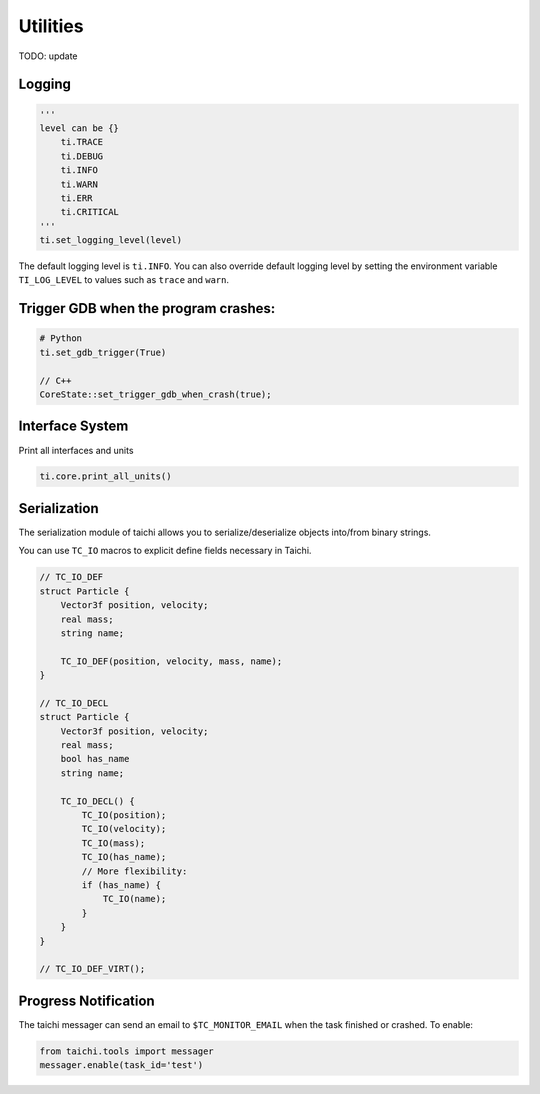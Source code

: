 Utilities
==================================

TODO: update

Logging
-------

.. code-block:: python

    '''
    level can be {}
        ti.TRACE
        ti.DEBUG
        ti.INFO
        ti.WARN
        ti.ERR
        ti.CRITICAL
    '''
    ti.set_logging_level(level)

The default logging level is ``ti.INFO``.
You can also override default logging level by setting the environment variable
``TI_LOG_LEVEL`` to values such as ``trace`` and ``warn``.

Trigger GDB when the program crashes:
--------------------------------------

.. code-block::

  # Python
  ti.set_gdb_trigger(True)

  // C++
  CoreState::set_trigger_gdb_when_crash(true);

Interface System
---------------------------------
Print all interfaces and units

.. code-block:: python

    ti.core.print_all_units()

Serialization
----------------------------------

The serialization module of taichi allows you to serialize/deserialize objects into/from binary strings.

You can use ``TC_IO`` macros to explicit define fields necessary in Taichi.

.. code-block:: cpp

    // TC_IO_DEF
    struct Particle {
        Vector3f position, velocity;
        real mass;
        string name;

        TC_IO_DEF(position, velocity, mass, name);
    }

    // TC_IO_DECL
    struct Particle {
        Vector3f position, velocity;
        real mass;
        bool has_name
        string name;

        TC_IO_DECL() {
            TC_IO(position);
            TC_IO(velocity);
            TC_IO(mass);
            TC_IO(has_name);
            // More flexibility:
            if (has_name) {
                TC_IO(name);
            }
        }
    }

    // TC_IO_DEF_VIRT();


Progress Notification
----------------------------------

The taichi messager can send an email to ``$TC_MONITOR_EMAIL`` when the task finished or crashed.
To enable:

.. code-block:: python

    from taichi.tools import messager
    messager.enable(task_id='test')

